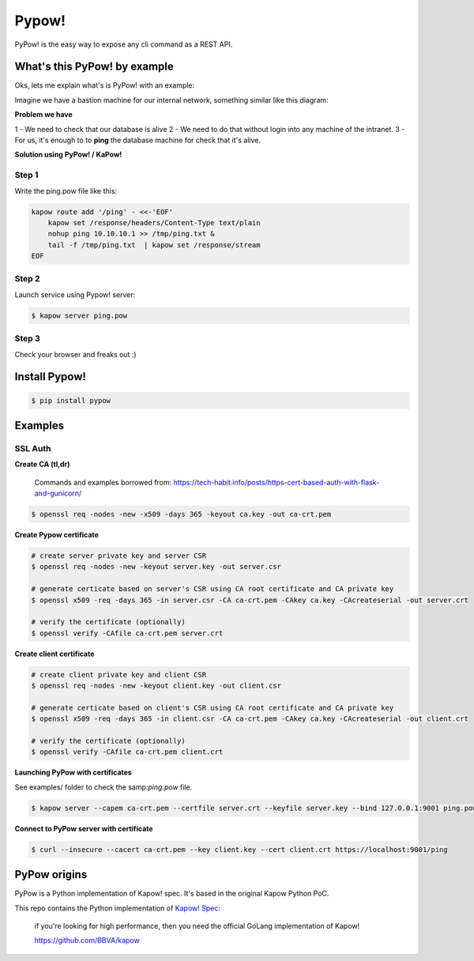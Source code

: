 Pypow!
======

PyPow! is the easy way to expose any cli command as a REST API.

What's this PyPow! by example
-----------------------------

Oks, lets me explain what's is PyPow! with an example:

Imagine we have a bastion machine for our internal network, something similar like this diagram:

.. image:: doc/pypow-diagram.png
   :width: 200px

**Problem we have**

1 - We need to check that our database is alive
2 - We need to do that without login into any machine of the intranet.
3 - For us, it's enough to to **ping** the database machine for check that it's alive.

**Solution using PyPow! / KaPow!**

Step 1
++++++

Write the ping.pow file like this:

.. code-block:: console

    kapow route add '/ping' - <<-'EOF'
        kapow set /response/headers/Content-Type text/plain
        nohup ping 10.10.10.1 >> /tmp/ping.txt &
        tail -f /tmp/ping.txt  | kapow set /response/stream
    EOF

Step 2
++++++

Launch service using Pypow! server:

.. code-block:: console

    $ kapow server ping.pow

Step 3
++++++

Check your browser and freaks out :)

.. image:: doc/pypow.gif


Install Pypow!
--------------

.. code-block:: console

    $ pip install pypow

Examples
--------

SSL Auth
++++++++

**Create CA (tl,dr)**

    Commands and examples borrowed from: https://tech-habit.info/posts/https-cert-based-auth-with-flask-and-gunicorn/

.. code-block:: console

    $ openssl req -nodes -new -x509 -days 365 -keyout ca.key -out ca-crt.pem

**Create Pypow certificate**

.. code-block:: console

    # create server private key and server CSR
    $ openssl req -nodes -new -keyout server.key -out server.csr

    # generate certicate based on server's CSR using CA root certificate and CA private key
    $ openssl x509 -req -days 365 -in server.csr -CA ca-crt.pem -CAkey ca.key -CAcreateserial -out server.crt

    # verify the certificate (optionally)
    $ openssl verify -CAfile ca-crt.pem server.crt

**Create client certificate**

.. code-block:: console

    # create client private key and client CSR
    $ openssl req -nodes -new -keyout client.key -out client.csr

    # generate certicate based on client's CSR using CA root certificate and CA private key
    $ openssl x509 -req -days 365 -in client.csr -CA ca-crt.pem -CAkey ca.key -CAcreateserial -out client.crt

    # verify the certificate (optionally)
    $ openssl verify -CAfile ca-crt.pem client.crt

**Launching PyPow with certificates**

See examples/ folder to check the samp:`ping.pow` file.

.. code-block:: console

    $ kapow server --capem ca-crt.pem --certfile server.crt --keyfile server.key --bind 127.0.0.1:9001 ping.pow

**Connect to PyPow server with certificate**

.. code-block:: console

    $ curl --insecure --cacert ca-crt.pem --key client.key --cert client.crt https://localhost:9001/ping

PyPow origins
-------------

PyPow is a Python implementation of Kapow! spec. It's based in the original Kapow Python PoC.

This repo contains the Python implementation of `Kapow! Spec <https://github.com/BBVA/kapow/tree/master/spec>`_:


    if you're looking for high performance, then you need the official GoLang implementation of Kapow!

    https://github.com/BBVA/kapow
